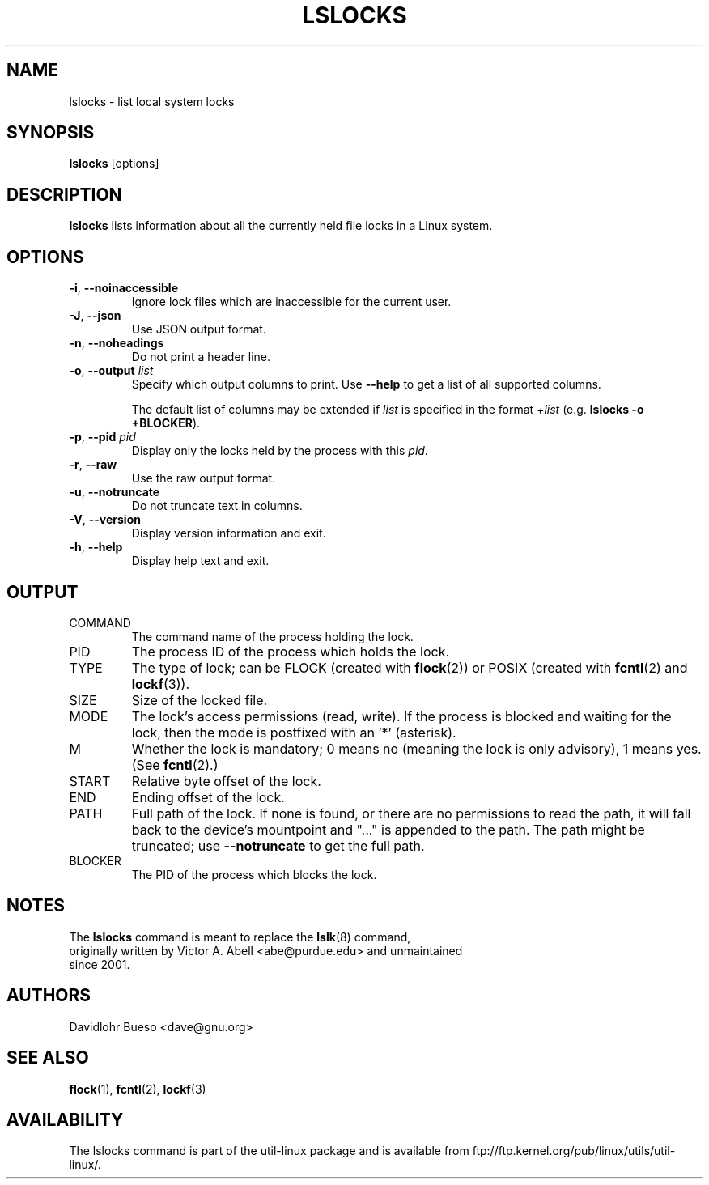 .\" Man page for the lslocks command.
.\" Copyright 2012 Davidlohr Bueso <dave@gnu.org>
.\" May be distributed under the GNU General Public License

.TH LSLOCKS 8 "December 2014" "util-linux" "System Administration"
.SH NAME
lslocks \- list local system locks
.SH SYNOPSIS
.B lslocks
[options]

.SH DESCRIPTION
.B lslocks
lists information about all the currently held file locks in a Linux system.

.SH OPTIONS
.TP
.BR \-i , " \-\-noinaccessible"
Ignore lock files which are inaccessible for the current user.
.TP
.BR \-J , " \-\-json"
Use JSON output format.
.TP
.BR \-n , " \-\-noheadings"
Do not print a header line.
.TP
.BR \-o , " \-\-output " \fIlist\fP
Specify which output columns to print.  Use
.B "--help"
to get a list of all supported columns.

The default list of columns may be extended if \fIlist\fP is
specified in the format \fI+list\fP (e.g. \fBlslocks -o +BLOCKER\fP).
.TP
.BR \-p , " \-\-pid " \fIpid\fP
Display only the locks held by the process with this \fIpid\fR.
.TP
.BR \-r , " \-\-raw"
Use the raw output format.
.TP
.BR \-u , " \-\-notruncate"
Do not truncate text in columns.
.TP
.BR \-V , " \-\-version"
Display version information and exit.
.TP
.BR \-h , " \-\-help"
Display help text and exit.

.SH OUTPUT
.IP "COMMAND"
The command name of the process holding the lock.
.IP "PID"
The process ID of the process which holds the lock.
.IP "TYPE"
The type of lock; can be FLOCK (created with \fBflock\fR(2)) or POSIX
(created with \fBfcntl\fR(2) and \fBlockf\fR(3)).
.IP "SIZE"
Size of the locked file.
.IP "MODE"
The lock's access permissions (read, write).  If the process is blocked and waiting for the lock,
then the mode is postfixed with an '*' (asterisk).
.IP "M"
Whether the lock is mandatory; 0 means no (meaning the lock is only advisory), 1 means yes.
(See \fBfcntl\fR(2).)
.IP "START"
Relative byte offset of the lock.
.IP "END"
Ending offset of the lock.
.IP "PATH"
Full path of the lock.  If none is found, or there are no permissions to read
the path, it will fall back to the device's mountpoint and "..." is appended to
the path.  The path might be truncated; use
\fB\-\-notruncate\fR to get the full path.
.IP "BLOCKER"
The PID of the process which blocks the lock.

.SH NOTES
.nf
The \fBlslocks\fR command is meant to replace the \fBlslk\fR(8) command,
originally written by Victor A. Abell <abe@purdue.edu> and unmaintained
since 2001.
.fi

.SH AUTHORS
.nf
Davidlohr Bueso <dave@gnu.org>
.fi

.SH "SEE ALSO"
.BR flock (1),
.BR fcntl (2),
.BR lockf (3)

.SH AVAILABILITY
The lslocks command is part of the util-linux package and is available from
ftp://ftp.kernel.org/pub/linux/utils/util-linux/.
